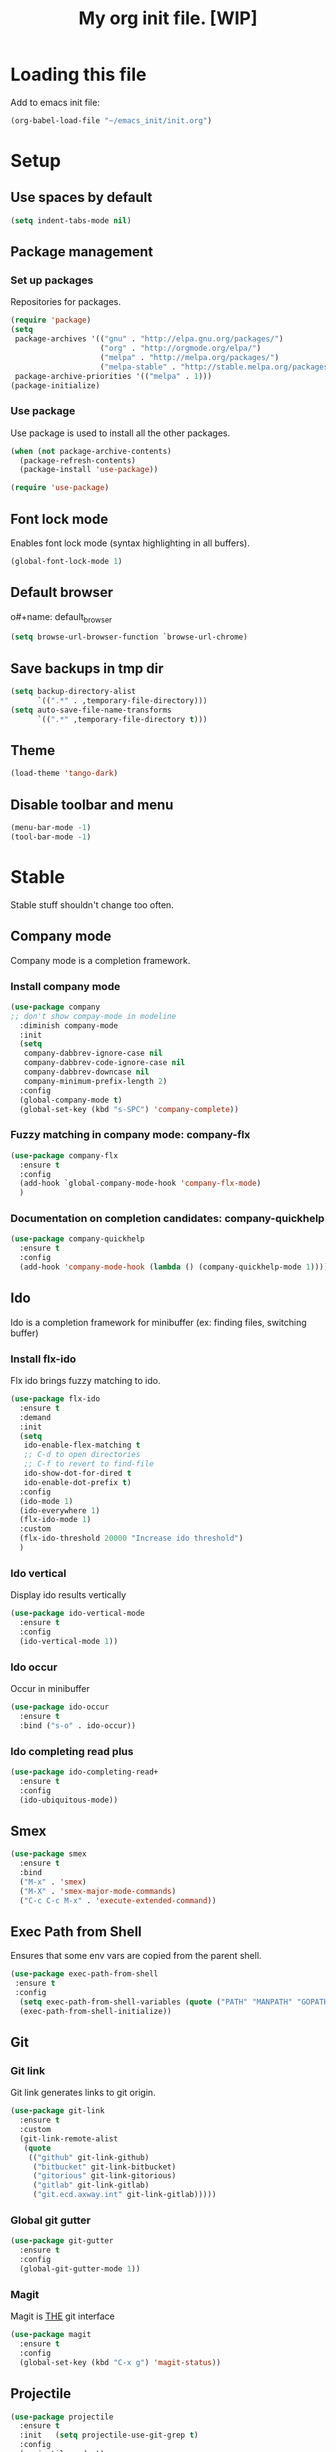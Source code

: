 #+Title: My org init file. [WIP]

* Loading this file

Add to emacs init file:

#+BEGIN_SRC emacs-lisp
(org-babel-load-file "~/emacs_init/init.org")
#+END_SRC


* Setup
:PROPERTIES:
:header-args: :tangle yes
:END:

** Use spaces by default

#+BEGIN_SRC emacs-lisp
  (setq indent-tabs-mode nil)
#+END_SRC

** Package management


*** Set up packages

Repositories for packages.

#+NAME: package_repos
#+BEGIN_SRC emacs-lisp
(require 'package)
(setq
 package-archives '(("gnu" . "http://elpa.gnu.org/packages/")
                    ("org" . "http://orgmode.org/elpa/")
                    ("melpa" . "http://melpa.org/packages/")
                    ("melpa-stable" . "http://stable.melpa.org/packages/"))
 package-archive-priorities '(("melpa" . 1)))
(package-initialize)
#+END_SRC

*** Use package

Use package is used to install all the other packages.

#+NAME: use_package
#+BEGIN_SRC emacs-lisp
(when (not package-archive-contents)
  (package-refresh-contents)
  (package-install 'use-package))

(require 'use-package)
#+END_SRC

** Font lock mode

Enables font lock mode (syntax highlighting in all buffers).

#+NAME: font_lock_mode
#+BEGIN_SRC emacs-lisp
(global-font-lock-mode 1)
#+END_SRC

** Default browser

o#+name: default_browser
#+begin_src emacs-lisp
(setq browse-url-browser-function `browse-url-chrome)
#+end_src

** Save backups in tmp dir

#+name backup_in_tmp
#+begin_src emacs-lisp :tangle yes
(setq backup-directory-alist
      `((".*" . ,temporary-file-directory)))
(setq auto-save-file-name-transforms
      `((".*" ,temporary-file-directory t)))
#+end_src

** Theme

#+begin_src emacs-lisp :tangle yes
  (load-theme 'tango-dark)
#+end_src

** Disable toolbar and menu

#+BEGIN_SRC emacs-lisp :tangle yes
  (menu-bar-mode -1)
  (tool-bar-mode -1)
#+END_SRC

* Stable
:PROPERTIES:
:header-args: :tangle yes
:END:

Stable stuff shouldn't change too often.

** Company mode

Company mode is a completion framework.

*** Install company mode

#+name: install company mode
#+begin_src emacs-lisp :tangle yes
(use-package company
;; don't show compay-mode in modeline
  :diminish company-mode
  :init
  (setq
   company-dabbrev-ignore-case nil
   company-dabbrev-code-ignore-case nil
   company-dabbrev-downcase nil
   company-minimum-prefix-length 2)
  :config
  (global-company-mode t)
  (global-set-key (kbd "s-SPC") 'company-complete))
#+end_src

*** Fuzzy matching in company mode: company-flx

#+name: company-flx
#+begin_src emacs-lisp :tangle yes
(use-package company-flx
  :ensure t
  :config
  (add-hook `global-company-mode-hook 'company-flx-mode)
  )
#+end_src

*** Documentation on completion candidates: company-quickhelp

#+name: compaby-quickhelp
#+begin_src emacs-lisp :tangle yes
(use-package company-quickhelp
  :ensure t
  :config
  (add-hook 'company-mode-hook (lambda () (company-quickhelp-mode 1))))
#+end_src

** Ido

Ido is a completion framework for minibuffer (ex: finding files, switching buffer)

*** Install flx-ido

Flx ido brings fuzzy matching to ido.

#+name: ido
#+begin_src emacs-lisp :tangle yes
(use-package flx-ido
  :ensure t
  :demand
  :init
  (setq
   ido-enable-flex-matching t
   ;; C-d to open directories
   ;; C-f to revert to find-file
   ido-show-dot-for-dired t
   ido-enable-dot-prefix t)
  :config
  (ido-mode 1)
  (ido-everywhere 1)
  (flx-ido-mode 1)
  :custom
  (flx-ido-threshold 20000 "Increase ido threshold")
  )
#+end_src

*** Ido vertical

Display ido results vertically

#+name: ido-vertical
#+begin_src emacs-lisp :tangle yes
(use-package ido-vertical-mode
  :ensure t
  :config
  (ido-vertical-mode 1))
#+end_src

*** Ido occur

Occur in minibuffer

#+name: ido-occur
#+begin_src emacs-lisp :tangle yes
(use-package ido-occur
  :ensure t
  :bind ("s-o" . ido-occur))
#+end_src

*** Ido completing read plus

#+name: ido-completing-read+
#+begin_src emacs-lisp :tangle yes
(use-package ido-completing-read+
  :ensure t
  :config
  (ido-ubiquitous-mode))
#+end_src

** Smex

#+name: smex
#+begin_src emacs-lisp :tangle yes
(use-package smex
  :ensure t
  :bind
  ("M-x" . 'smex)
  ("M-X" . 'smex-major-mode-commands)
  ("C-c C-c M-x" . 'execute-extended-command))
#+end_src

** Exec Path from Shell

Ensures that some env vars are copied from the parent shell.

#+NAME: exec_path
#+BEGIN_SRC emacs-lisp
(use-package exec-path-from-shell
 :ensure t
 :config
  (setq exec-path-from-shell-variables (quote ("PATH" "MANPATH" "GOPATH")))
  (exec-path-from-shell-initialize))
#+END_SRC

** Git
*** Git link

Git link generates links to git origin.

#+begin_src emacs-lisp :tangle yes
  (use-package git-link
    :ensure t
    :custom
    (git-link-remote-alist
     (quote
      (("github" git-link-github)
       ("bitbucket" git-link-bitbucket)
       ("gitorious" git-link-gitorious)
       ("gitlab" git-link-gitlab)
       ("git.ecd.axway.int" git-link-gitlab)))))
#+end_src

*** Global git gutter

#+begin_src emacs-lisp :tangle no
  (use-package git-gutter
    :ensure t
    :config
    (global-git-gutter-mode 1))
#+end_src

*** Magit

Magit is ___THE___ git interface

#+BEGIN_SRC emacs-lisp
(use-package magit
  :ensure t
  :config
  (global-set-key (kbd "C-x g") 'magit-status))
#+END_SRC

** Projectile

#+NAME: projectile
#+BEGIN_SRC emacs-lisp
  (use-package projectile
    :ensure t
    :init   (setq projectile-use-git-grep t)
    :config
    (projectile-mode t)
    (setq projectile-enable-caching t)
    (setq projectile-switch-project-action 'projectile-dired)
    (define-key projectile-mode-map (kbd "C-c p") 'projectile-command-map)
    :bind   (("s-f" . projectile-find-file)
	     ("s-F" . projectile-grep))
    :custom
    (projectile-project-root-files-bottom-up
     (quote
      ("pom.xml" ".git" ".hg" ".fslckout" "_FOSSIL_" ".bzr" "_darcs" ".projectile"))))
#+END_SRC

*** Projectile makes tramp slow

#+BEGIN_SRC emacs-lisp
(defadvice projectile-project-name (before projectile-project-name-on-tramp activate)
  (if (tramp-tramp-file-p default-directory)
      (setq-local projectile-project-name "TrampRemote")
    )
  )
#+END_SRC

*** Projectile ibuffer support

#+name: ibuffer-projectile
#+begin_src emacs-lisp :tangle yes
(use-package ibuffer-projectile
  :ensure t)
#+end_src

** Yasnippet

Snippets organized per mode.

#+BEGIN_SRC emacs-lisp
(use-package yasnippet
  :diminish yas-minor-mode
  :commands yas-minor-mode
  :config
  (yas-reload-all)
  )
#+END_SRC

** Async

#+BEGIN_SRC emacs-lisp
(use-package async
  :ensure t
  :config
  (add-hook 'dired-mode-hook (lambda () (dired-async-mode 1))))
#+END_SRC

** Flycheck

#+BEGIN_SRC
(use-package flycheck
  :ensure t)
#+END_SRC

** Http

#+begin_src emacs-lisp :tangle yes
(use-package http
  :ensure t)
(use-package ob-http
  :ensure t)
#+end_src

** JQ

#+name: jq-mode
#+begin_src emacs-lisp :tangle yes
(use-package jq-mode
  :init
  (require 'ob-jq)
  :ensure t)
#+end_src

** Kubernetes

#+begin_src emacs-lisp :tangle yes
  (use-package kubernetes
    :ensure t
    :commands (kubernetes-overview))

  (use-package kubernetes-tramp
    :ensure t)
#+end_src
** Yaml

Lint yaml with flycheck

#+name: flycheck-yamllint
#+begin_src emacs-lisp :tangle yes
(use-package flycheck-yamllint
  :ensure t
  :defer t
  :init
  (progn
    (eval-after-load 'flycheck
      '(add-hook 'flycheck-mode-hook 'flycheck-yamllint-setup))))
#+end_src

** Shell mode

#+name: bash-comppletion
#+begin_src emacs-lisp :tangle yes
  (use-package bash-completion
    :ensure t
    :config
    (defun my-shell-hook ()
      (progn
	(yas-minor-mode t)
	(if (tramp-tramp-file-p default-directory)
	    (progn
	      (message "Detected tramp shell!")
	      (setq-local company-backends (list 'company-yasnippet))
	      (setq-local bash-completion-enabled nil))
	  (setq-local company-backends (list (list 'company-capf 'company-yasnippet)))
	  (setq-local company-idle-delay nil)
	  )
	))
    (add-hook 'shell-mode-hook #'my-shell-hook)
    (bash-completion-setup)
    )
#+end_src

** Org mode


*** Org bullets

#+name: org-bullets
#+begin_src emacs-lisp :tangle yes
(use-package org-bullets
  :ensure t
  :config
  (add-hook 'org-mode-hook (lambda () (org-bullets-mode 1))))
#+end_src

*** Completion

Company mode in org, disable pcomplete.

#+begin_src emacs-lisp :tangle yes
(defun my-org-mode-hook ()
  (add-hook 'completion-at-point-functions 'pcomplete-completions-at-point nil t))
(add-hook 'org-mode-hook #'my-org-mode-hook)
(add-hook 'org-mode-hook (lambda () (setq-local company-backends (list 'company-capf 'company-yasnippet))))
#+end_src

*** Babel

**** Tangle on save

#+begin_src emacs-lisp :tangle yes
  (add-hook 'org-mode-hook (lambda () (add-hook 'after-save-hook #'org-babel-tangle nil t)))
#+end_src

**** Languages

***** Install ob-restclient

#+BEGIN_SRC emacs-lisp :tangle yes
  (use-package ob-restclient
    :ensure t)
#+END_SRC

***** Setup plantuml

Plantuml is a tool that's installed as a standalone application.

#+NAME: install-plant-uml :tangle no
#+BEGIN_SRC bash :dir /sudo:root@localhost:/root
  apt-get install plantuml
#+END_SRC

Org mode needs the path to the plantuml jar.

#+NAME: plantuml-jar-path
#+BEGIN_SRC emacs-lisp :tangle yes
  (setq org-plantuml-jar-path "/usr/share/plantuml/plantuml.jar")
#+END_SRC

#+begin_src emacs-lisp :tangle yes
(org-babel-do-load-languages
 'org-babel-load-languages
 '((shell      . t)
   (js         . t)
   (ditaa      . t)
   (emacs-lisp . t)
   (perl       . t)
   (clojure    . t)
   (python     . t)
   (ruby       . t)
   (dot        . t)
   (css        . t)
   (sql        . t)
   (screen     . t)
   (plantuml   . t)
   (restclient   . t)
   (org        . t)
   (http       . t)
   (groovy     . t)
   (jq         . t)))
#+end_src

**** Settings

#+begin_src emacs-lisp :tangle yes
(setq org-confirm-babel-evaluate nil
      org-src-fontify-natively t
      org-src-tab-acts-natively t)
#+end_src

**** Async

#+begin_src emacs-lisp :tangle yes
(use-package ob-async
  :ensure t)
#+end_src

*** Capture

**** Install

#+begin_src emacs-lisp :tangle yes
(use-package org-capture
  :bind
  ("C-c c" . 'org-capture))
#+end_src

**** Templates

#+begin_src emacs-lisp :tangle yes
(setq org-capture-templates
      '(("t" "Todo" entry (file+headline "~/org/gtd.org" "Tasks")
	 "* TODO %?\n  %i\n  %a")
	("j" "Journal" entry (file+olp+datetree "~/org/journal.org")
	 "* %?\nEntered on %U\n  %i\n  %a")
	("s" "Code Snippet" entry
	 (file "~/org/snippets.org")
	 ;; Prompt for tag and language
	 "* %?\t%^g\n#+BEGIN_SRC %^{language}\n\n#+END_SRC")))
#+end_src


* Incubating

** GPG

GPG for keeping secrets.
[[https://www.masteringemacs.org/article/keeping-secrets-in-emacs-gnupg-auth-sources][Guide]]

*** External setup

***** Generate a key

#+begin_src bash
  gpg --gen-key
#+end_src

*** Set up authsource files

#+begin_src emacs-lisp :tangle yes
(setq auth-sources
 '((:source "~/.emacs.d/secrets/.authinfo.gpg")))
#+end_src

** Org jira

#+begin_src emacs-lisp :tangle yes
  (setq jiralib-url "https://techweb.axway.com/jira")
#+end_src

** Forge

Forge integrates magit with gitlab and github.

#+begin_src emacs-lisp :tangle yes
    (use-package forge
      :ensure t
      :config
      (setq forge-alist (cons '("git.ecd.axway.int" "git.ecd.axway.int/api/v4" "git.ecd.axway.int" forge-gitlab-repository) forge-alist)))
#+end_src

*** Git secret



** Language server for java
:PROPERTIES:
:header-args: :tangle yes
:END:

*** Placeholder
#+BEGIN_SRC emacs-lisp :tangle yes
  (print "Nothing")
#+END_SRC

*** Client install

**** treemacs

#+BEGIN_SRC emacs-lisp
  (use-package treemacs
    :ensure t)
#+END_SRC

**** lsp-mode

 #+BEGIN_SRC emacs-lisp
   (use-package lsp-mode
     :ensure t
     :demand t
     :init (setq lsp-inhibit-message nil ; you may set this to t to hide messages from message area
		 lsp-eldoc-render-all nil
	         lsp-prefer-flymake nil
		 lsp-highlight-symbol-at-point nil))
 #+END_SRC

#+begin_src emacs-lisp :tangle yes
(use-package lsp-treemacs
 :ensure t)
#+end_src

**** company-lsp

 #+BEGIN_SRC emacs-lisp
 (use-package company-lsp
   :after  company
   :ensure t
   :config
   (add-hook 'java-mode-hook (lambda () (push 'company-lsp company-backends)))
   (setq company-lsp-enable-snippet t
         company-lsp-cache-candidates t))
 #+END_SRC

**** lsp-ui
 #+BEGIN_SRC emacs-lisp
 (use-package lsp-ui
   :ensure t
   :demand t
   :config
   (setq lsp-ui-sideline-enable t
         lsp-ui-sideline-show-symbol t
         lsp-ui-sideline-show-hover t
         lsp-ui-sideline-show-code-actions t
         lsp-ui-sideline-update-mode 'point))
 #+END_SRC

**** Lsp java

 #+BEGIN_SRC emacs-lisp
    (use-package lsp-java
      :ensure t
      :config
      ;; add lombok as agent for eclipse jdt
      (setq lsp-java-vmargs
	       (quote("-noverify" "-Xmx1G" "-XX:+UseG1GC" "-XX:+UseStringDeduplication" "-javaagent:/home/vibu/.java/lib/lombok/1.18.2/lombok.jar")))
      (add-hook 'java-mode-hook #'lsp))
 #+END_SRC

**** Dap mode

#+BEGIN_SRC emacs-lisp
  (use-package dap-mode
    :ensure t
    :after lsp-mode
    :config
    (dap-mode t)
    (dap-ui-mode t))

  (use-package dap-java
    :after (lsp-java))
#+END_SRC

** Golang

Autocompletion

#+BEGIN_SRC emacs-lisp
(use-package company-go
  :ensure t)
#+END_SRC

#+BEGIN_SRC emacs-lisp :tangle yes
  (use-package go-mode
    :ensure t
    :config
    (add-hook `go-mode-hook (lambda ()
			      (push "/home/vibu/work/go/bin" exec-path) ;; make sure this is in path
			      ;; (setq-local company-backends (list (list 'company-go 'company-yasnippet)))
			      (add-hook `before-save-hook `gofmt-before-save) ;;; gofmt before save
			      ;; (flycheck-mode)
			      ;; (local-set-key (kbd "M-.") 'godef-jump)
			      ;; (local-set-key (kbd "M-*") 'pop-tag-mark)
			      (local-set-key (kbd "M-p") 'compile)            ; Invoke compiler
			      (local-set-key (kbd "M-P") 'recompile)          ; Redo most recent compile cmd
			      (setq company-idle-delay 0)
			      (setq gofmt-command "goimports")
			      (lsp)
			      ;;(go-guru-hl-identifier-mode)
			      )
	      )
    )
#+END_SRC

#+BEGIN_SRC emacs-lisp
  (use-package ob-go
    :ensure t)
#+END_SRC

#+BEGIN_SRC emacs-lisp
(use-package go-rename
  :ensure t)
#+END_SRC

#+BEGIN_SRC emacs-lisp
(use-package go-guru
  :ensure t)
#+END_SRC

Gotest

#+BEGIN_SRC emacs-lisp
  (use-package gotest
    :ensure t)
#+END_SRC

Gometalinter

#+BEGIN_SRC emacs-lisp
  (use-package flycheck-gometalinter
    :ensure t
    :config
    (setq flycheck-gometalinter-vendor t)
    (setq flycheck-gometalinter-fast t)
    (flycheck-gometalinter-setup))
#+END_SRC

Go snippets

#+BEGIN_SRC emacs-lisp
  (use-package go-snippets
    :ensure t)
#+END_SRC

** Flycheck pos tip

:PROPERTIES:
:header-args: :tangle yes
:END:

#+BEGIN_SRC emacs-lisp
  (use-package flycheck-pos-tip
  :ensure t
  :config
  (add-hook 'flycheck-mode-hook (lambda ()
				  (flycheck-pos-tip-mode)
				  ))
  )
#+END_SRC
** Protobufs

#+BEGIN_SRC emacs-lisp
  (use-package protobuf-mode
    :ensure t
    )
#+END_SRC
** Ejira

#+begin_src emacs-lisp :tangle yes
  (use-package language-detection
    :ensure t)
#+end_src

#+begin_src emacs-lisp :tangle no
(use-package ejira
  :load-path "~/.emacs.d/cloned/ejira"
  :ensure    nil
  :init
  (setq jiralib2-url             "https://techweb.axway.com/jira"
        jiralib2-user-login-name "vbuciuc"
        ejira-projects           '("APIGOV")
        ejira-main-project       "APIGOV"
        ejira-my-org-directory   "~/org/jira/"
        ejira-done-states        '("Done")
        ejira-in-progress-states '("In Progress" "In Review" "Testing")
        ejira-high-priorities    '("High" "Highest")
        ejira-low-priorities     '("Low" "Lowest")
        ejira-sprint-field                     'customfield_11730
        ejira-epic-field                       'customfield_11731))
#+end_src
